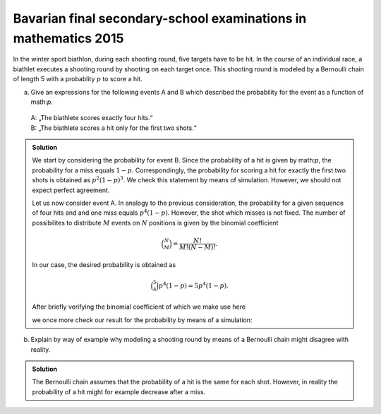 Bavarian final secondary-school examinations in mathematics 2015
================================================================

In the winter sport biathlon, during each shooting round, five targets have
to be hit. In the course of an individual race, a biathlet executes a shooting
round by shooting on each target once. This shooting round is modeled by
a Bernoulli chain of length 5 with a probablity :math:`p` to score a hit.

a) Give an expressions for the following events A and B which described the
   probability for the event as a function of math:`p`.
 | A: „The biathlete scores exactly four hits.“   
 | B: „The biathlete scores a hit only for the first two shots.“

.. admonition:: Solution

  We start by considering the probability for event B. Since the probability
  of a hit is given by math:`p`, the probability for a miss equals :math:`1-p`. 
  Correspondingly, the probability for scoring a hit for exactly the first two
  shots is obtained as :math:`p^2(1-p)^3`. We check this statement by means of
  simulation. However, we should not expect perfect agreement.
  
  .. sagecellserver::
  
      sage: p = 0.7
      sage: rounds = 1000000
      sage: goal = [True, True, False, False, False]
      sage: successes = 0
      sage: for round in range(rounds):
      ...       result = [random() < p for _ in range(5)]
      ...       if result == goal:
      ...           successes = successes+1
      sage: print N(successes/rounds), p^2*(1-p)^3
  
  .. end of output
  
  Let us now consider event A. In analogy to the previous consideration, the
  probability for a given sequence of four hits and and one miss equals
  :math:`p^4(1-p)`. However, the shot which misses is not fixed. The number of
  possibilites to distribute :math:`M` events on :math:`N` positions is given
  by the binomial coefficient
  
  .. math::
  
     \binom{N}{M} = \frac{N!}{M!(N-M)!}.
  
  In our case, the desired probability is obtained as
  
  .. math::
  
     \binom{5}{4}p^4(1-p) = 5p^4(1-p).
  
  After briefly verifying the binomial coefficient of which we make use here
  
  .. sagecellserver::
  
      sage: binomial(5, 4)
  
  .. end of output
  
  we once more check our result for the probability by means of a simulation:
  
  .. sagecellserver::
  
      sage: p = 0.7
      sage: rounds = 1000000
      sage: successes = 0
      sage: for round in range(rounds):
      ...       result = [random() < p for _ in range(5)]
      ...       if sum(result) == 4:
      ...           successes = successes+1
      sage: print N(successes/rounds), 5*p^4*(1-p)
  
  .. end of output

b) Explain by way of example why modeling a shooting round by means of
   a Bernoulli chain might disagree with reality.

.. admonition:: Solution

  The Bernoulli chain assumes that the probability of a hit is the same for
  each shot. However, in reality the probability of a hit might for example
  decrease after a miss.
